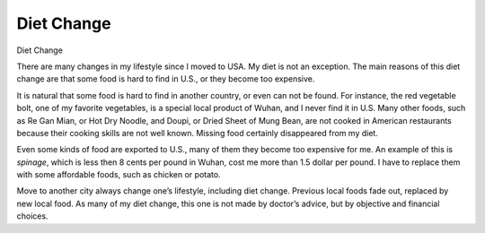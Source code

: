 .. meta::
   :description: Diet Change

Diet Change
===========
.. post:: 6, Mar, 2005
   :category: English Writing Practice
   :author: me
   :nocomments:

.. container:: bvMsg
   :name: msgcns!1BE894DEAF296E0A!138

   Diet Change

   There are many changes in my lifestyle since I moved to USA. My diet
   is not an exception. The main reasons of this diet change are that
   some food is hard to find in U.S., or they become too expensive.

    

   It is natural that some food is hard to find in another country, or
   even can not be found. For instance, the red vegetable bolt, one of
   my favorite vegetables, is a special local product of Wuhan, and I
   never find it in U.S. Many other foods, such as Re Gan Mian, or Hot
   Dry Noodle, and Doupi, or Dried Sheet of Mung Bean, are not cooked in
   American restaurants because their cooking skills are not well known.
   Missing food certainly disappeared from my diet.

    

   Even some kinds of food are exported to U.S., many of them they
   become too expensive for me. An example of this is *spinage*, which
   is less then 8 cents per pound in Wuhan, cost me more than 1.5 dollar
   per pound. I have to replace them with some affordable foods, such as
   chicken or potato.

    

   Move to another city always change one’s lifestyle, including diet
   change. Previous local foods fade out, replaced by new local food. As
   many of my diet change, this one is not made by doctor’s advice, but
   by objective and financial choices.

